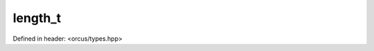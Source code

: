 length_t
========

Defined in header: <orcus/types.hpp>

.. doxygenstruct:: orcus::length_t
   :members: